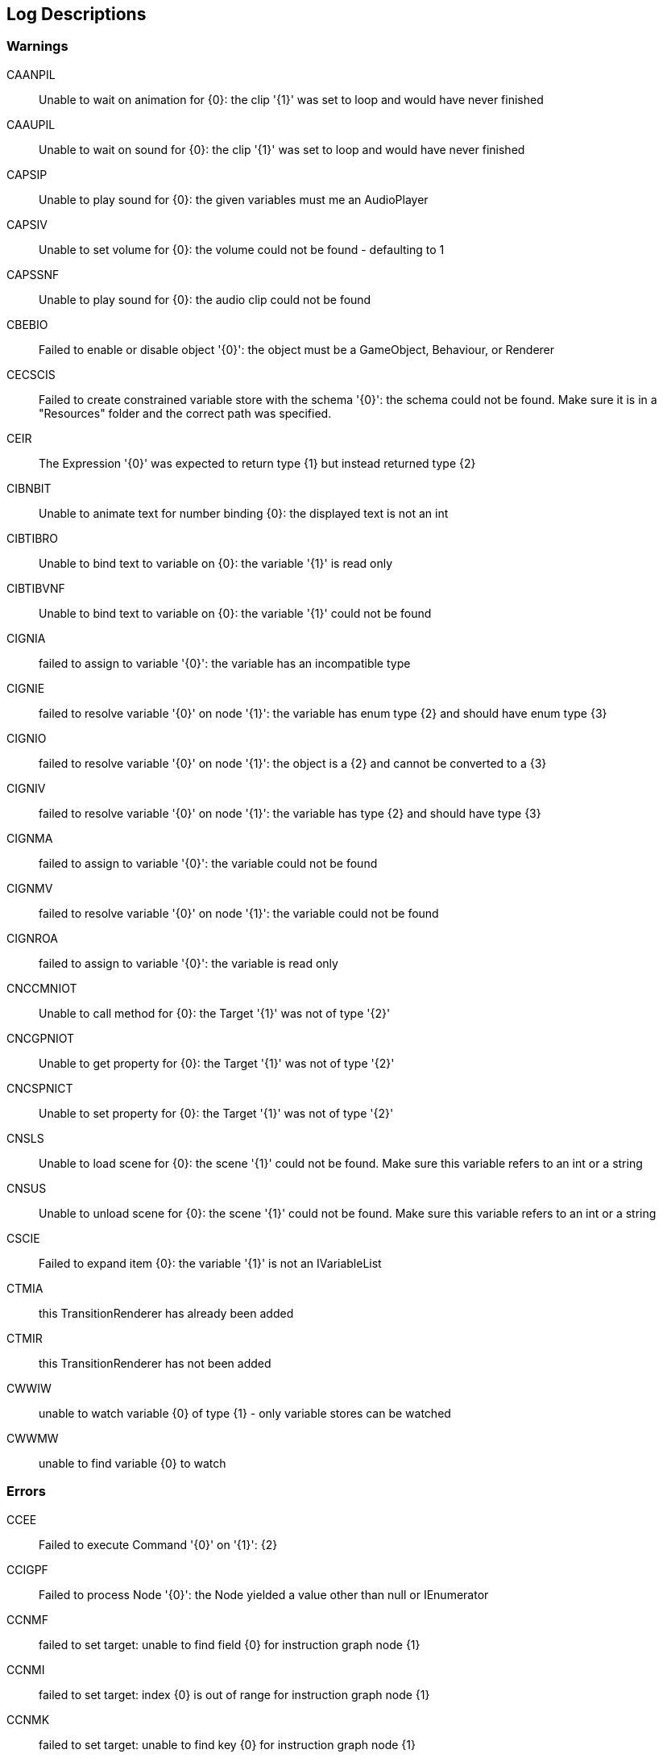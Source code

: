 [#manual/log-descriptions]
## Log Descriptions

### Warnings

CAANPIL:: Unable to wait on animation for {0}: the clip '{1}' was set to loop and would have never finished
--
--

CAAUPIL:: Unable to wait on sound for {0}: the clip '{1}' was set to loop and would have never finished
--
--

CAPSIP:: Unable to play sound for {0}: the given variables must me an AudioPlayer
--
--

CAPSIV:: Unable to set volume for {0}: the volume could not be found - defaulting to 1
--
--

CAPSSNF:: Unable to play sound for {0}: the audio clip could not be found
--
--

CBEBIO:: Failed to enable or disable object '{0}': the object must be a GameObject, Behaviour, or Renderer
--
--

CECSCIS:: Failed to create constrained variable store with the schema '{0}': the schema could not be found. Make sure it is in a "Resources" folder and the correct path was specified.
--
--

CEIR:: The Expression '{0}' was expected to return type {1} but instead returned type {2}
--
--

CIBNBIT:: Unable to animate text for number binding {0}: the displayed text is not an int
--
--

CIBTIBRO:: Unable to bind text to variable on {0}: the variable '{1}' is read only
--
--

CIBTIBVNF:: Unable to bind text to variable on {0}: the variable '{1}' could not be found
--
--

CIGNIA:: failed to assign to variable '{0}': the variable has an incompatible type
--
--

CIGNIE:: failed to resolve variable '{0}' on node '{1}': the variable has enum type {2} and should have enum type {3}
--
--

CIGNIO:: failed to resolve variable '{0}' on node '{1}': the object is a {2} and cannot be converted to a {3}
--
--

CIGNIV:: failed to resolve variable '{0}' on node '{1}': the variable has type {2} and should have type {3}
--
--

CIGNMA:: failed to assign to variable '{0}': the variable could not be found
--
--

CIGNMV:: failed to resolve variable '{0}' on node '{1}': the variable could not be found
--
--

CIGNROA:: failed to assign to variable '{0}': the variable is read only
--
--

CNCCMNIOT:: Unable to call method for {0}: the Target '{1}' was not of type '{2}'
--
--

CNCGPNIOT:: Unable to get property for {0}: the Target '{1}' was not of type '{2}'
--
--

CNCSPNICT:: Unable to set property for {0}: the Target '{1}' was not of type '{2}'
--
--

CNSLS:: Unable to load scene for {0}: the scene '{1}' could not be found. Make sure this variable refers to an int or a string
--
--

CNSUS:: Unable to unload scene for {0}: the scene '{1}' could not be found. Make sure this variable refers to an int or a string
--
--

CSCIE:: Failed to expand item {0}: the variable '{1}' is not an IVariableList
--
--

CTMIA:: this TransitionRenderer has already been added
--
--

CTMIR:: this TransitionRenderer has not been added
--
--

CWWIW:: unable to watch variable {0} of type {1} - only variable stores can be watched
--
--

CWWMW:: unable to find variable {0} to watch
--
--

### Errors

CCEE:: Failed to execute Command '{0}' on '{1}': {2}
--
--

CCIGPF:: Failed to process Node '{0}': the Node yielded a value other than null or IEnumerator
--
--

CCNMF:: failed to set target: unable to find field {0} for instruction graph node {1}
--
--

CCNMI:: failed to set target: index {0} is out of range for instruction graph node {1}
--
--

CCNMK:: failed to set target: unable to find key {0} for instruction graph node {1}
--
--

CEEE:: Failed to execute Expression '{0}' on '{1}': {2}
--
--

CELDK:: Failed to add keyword '{0}': a keyword with the same text has already been added
--
--

CELDL:: Failed to add constant '{0}': a constant with the same text has already been added
--
--

CEPDC:: Failed to add Command '{0}': a Command with the same name has already been added
--
--

CEPDIO:: Failed to add infix operator '{0}': an infix operator with the same symbol has already been added
--
--

CEPDPO:: Failed to add prefix operator '{0}': a prefix operator with the same symbol has already been added
--
--

CEPE:: Failed to parse Expression at location {1} ({2}): {3}
Expression: {0}
--
--

CEPMC:: Failed to remove Command '{0}': a Command with the same name has not been added
--
--

CETE:: Failed to parse Expression at location {1}: {2}
Expression: {0}
--
--

CIAR:: Failed to run Instruction '{0}': the Instruction is already running
--
--

CISIC:: failed to create context for {0}: the variable '{1}' does not satisfy the constraint
--
--

CISII:: failed to create input for {0}: the variable '{1}' does not satisfy the constraint
--
--

CISIOT:: failed to store output {0}: the variable '{1}' has an incompatible type
--
--

CISMI:: failed to read input {0}: the variable '{1}' could not be found
--
--

CISMO:: failed to store output {0}: the variable '{1}' could not be found
--
--

CISROO:: failed to store output {0}: the variable '{1}' is read only
--
--

CMVSIF:: failed to map field '{0}' of type '{1}': Only bool, int, float, string, Object derived, or IVariableStore derived field types can be mapped
--
--

CMVSIP:: failed to map property '{0}' of type '{1}': Only bool, int, float, string, Object derived, or IVariableStore derived property types can be mapped
--
--

CPMIF:: failed to map field '{0}' on type {1}: {2} is not a supported type
--
--

CPMIP:: failed to map property '{0}' on type {1}: {2} is not a supported type
--
--

CSCII:: Failed to create item {0}: the variable '{1}' is not an IVariableStore or IVariableList
--
--

CSCMB:: Failed to initialize item {0}: the template '{1}' does not have a Binding Root
--
--

CSCMI:: Failed to create item {0}: the variable '{1}' could not be found
--
--

CSQIS:: Unable to run sequence for {0}: index {1} has no connection
--
--

CTMS:: Failed to load Transition: shader {0} not found
--
--

CVDII:: Failed to initialize variable: the definition specifies type {0} but the initializer returned type {1}
--
--

CVMDV:: Failed to map variable '{0}': a variable with that name already exists in the map
--
--

ISCMC:: Failed to create item {0}: SelectionControl '{1}' does not have a child with the specified name
--
--

ISCMT:: Failed to create item {0}: the object template has not been assigned
--
--
